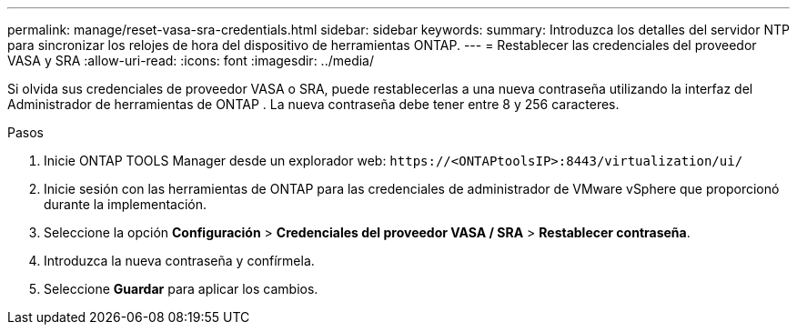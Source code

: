 ---
permalink: manage/reset-vasa-sra-credentials.html 
sidebar: sidebar 
keywords:  
summary: Introduzca los detalles del servidor NTP para sincronizar los relojes de hora del dispositivo de herramientas ONTAP. 
---
= Restablecer las credenciales del proveedor VASA y SRA
:allow-uri-read: 
:icons: font
:imagesdir: ../media/


[role="lead"]
Si olvida sus credenciales de proveedor VASA o SRA, puede restablecerlas a una nueva contraseña utilizando la interfaz del Administrador de herramientas de ONTAP .  La nueva contraseña debe tener entre 8 y 256 caracteres.

.Pasos
. Inicie ONTAP TOOLS Manager desde un explorador web: `\https://<ONTAPtoolsIP>:8443/virtualization/ui/`
. Inicie sesión con las herramientas de ONTAP para las credenciales de administrador de VMware vSphere que proporcionó durante la implementación.
. Seleccione la opción *Configuración* > *Credenciales del proveedor VASA / SRA* > *Restablecer contraseña*.
. Introduzca la nueva contraseña y confírmela.
. Seleccione *Guardar* para aplicar los cambios.

